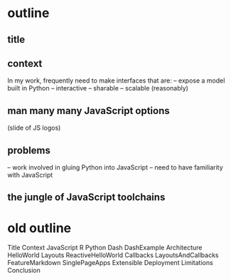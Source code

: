 * outline
** title
** context
In my work, frequently need to make interfaces that are:
 -- expose a model built in Python
 -- interactive
 -- sharable
 -- scalable (reasonably)
** man many many JavaScript options
(slide of JS logos) 
** problems
-- work involved in gluing Python into JavaScript
-- need to have familiarity with JavaScript
** the jungle of JavaScript toolchains




* old outline
Title 
Context
JavaScript
R
Python
Dash
DashExample
Architecture
HelloWorld
Layouts
ReactiveHelloWorld
Callbacks
LayoutsAndCallbacks
FeatureMarkdown
SinglePageApps
Extensible
Deployment
Limitations
Conclusion
